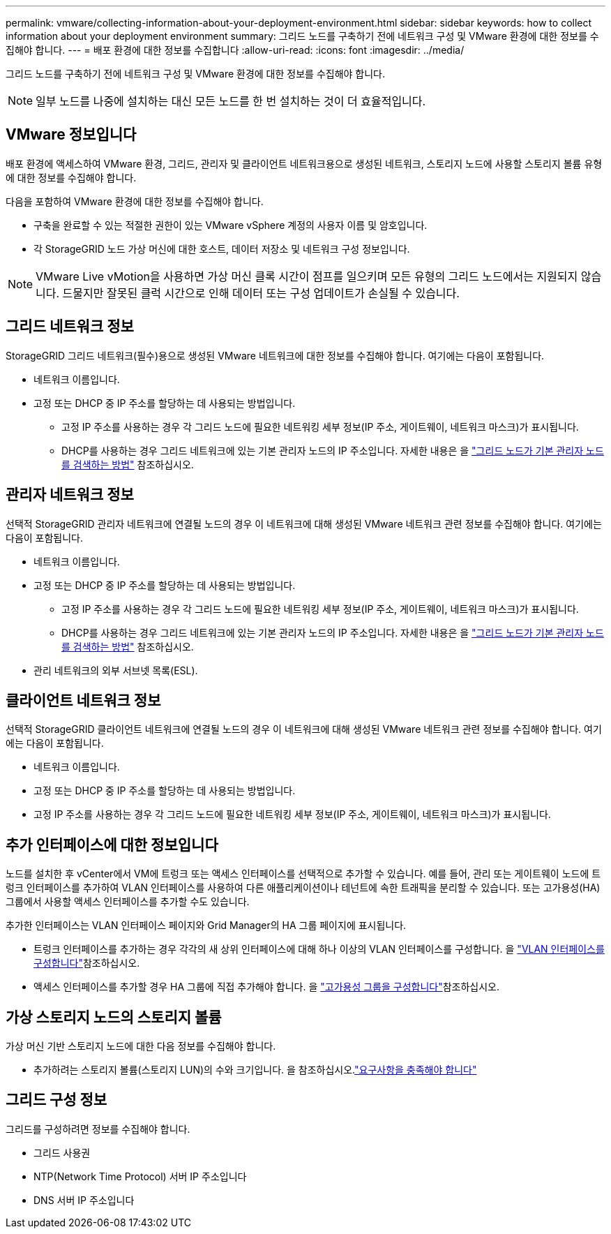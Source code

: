 ---
permalink: vmware/collecting-information-about-your-deployment-environment.html 
sidebar: sidebar 
keywords: how to collect information about your deployment environment 
summary: 그리드 노드를 구축하기 전에 네트워크 구성 및 VMware 환경에 대한 정보를 수집해야 합니다. 
---
= 배포 환경에 대한 정보를 수집합니다
:allow-uri-read: 
:icons: font
:imagesdir: ../media/


[role="lead"]
그리드 노드를 구축하기 전에 네트워크 구성 및 VMware 환경에 대한 정보를 수집해야 합니다.


NOTE: 일부 노드를 나중에 설치하는 대신 모든 노드를 한 번 설치하는 것이 더 효율적입니다.



== VMware 정보입니다

배포 환경에 액세스하여 VMware 환경, 그리드, 관리자 및 클라이언트 네트워크용으로 생성된 네트워크, 스토리지 노드에 사용할 스토리지 볼륨 유형에 대한 정보를 수집해야 합니다.

다음을 포함하여 VMware 환경에 대한 정보를 수집해야 합니다.

* 구축을 완료할 수 있는 적절한 권한이 있는 VMware vSphere 계정의 사용자 이름 및 암호입니다.
* 각 StorageGRID 노드 가상 머신에 대한 호스트, 데이터 저장소 및 네트워크 구성 정보입니다.



NOTE: VMware Live vMotion을 사용하면 가상 머신 클록 시간이 점프를 일으키며 모든 유형의 그리드 노드에서는 지원되지 않습니다. 드물지만 잘못된 클럭 시간으로 인해 데이터 또는 구성 업데이트가 손실될 수 있습니다.



== 그리드 네트워크 정보

StorageGRID 그리드 네트워크(필수)용으로 생성된 VMware 네트워크에 대한 정보를 수집해야 합니다. 여기에는 다음이 포함됩니다.

* 네트워크 이름입니다.
* 고정 또는 DHCP 중 IP 주소를 할당하는 데 사용되는 방법입니다.
+
** 고정 IP 주소를 사용하는 경우 각 그리드 노드에 필요한 네트워킹 세부 정보(IP 주소, 게이트웨이, 네트워크 마스크)가 표시됩니다.
** DHCP를 사용하는 경우 그리드 네트워크에 있는 기본 관리자 노드의 IP 주소입니다. 자세한 내용은 을 link:how-grid-nodes-discover-primary-admin-node.html["그리드 노드가 기본 관리자 노드를 검색하는 방법"] 참조하십시오.






== 관리자 네트워크 정보

선택적 StorageGRID 관리자 네트워크에 연결될 노드의 경우 이 네트워크에 대해 생성된 VMware 네트워크 관련 정보를 수집해야 합니다. 여기에는 다음이 포함됩니다.

* 네트워크 이름입니다.
* 고정 또는 DHCP 중 IP 주소를 할당하는 데 사용되는 방법입니다.
+
** 고정 IP 주소를 사용하는 경우 각 그리드 노드에 필요한 네트워킹 세부 정보(IP 주소, 게이트웨이, 네트워크 마스크)가 표시됩니다.
** DHCP를 사용하는 경우 그리드 네트워크에 있는 기본 관리자 노드의 IP 주소입니다. 자세한 내용은 을 link:how-grid-nodes-discover-primary-admin-node.html["그리드 노드가 기본 관리자 노드를 검색하는 방법"] 참조하십시오.


* 관리 네트워크의 외부 서브넷 목록(ESL).




== 클라이언트 네트워크 정보

선택적 StorageGRID 클라이언트 네트워크에 연결될 노드의 경우 이 네트워크에 대해 생성된 VMware 네트워크 관련 정보를 수집해야 합니다. 여기에는 다음이 포함됩니다.

* 네트워크 이름입니다.
* 고정 또는 DHCP 중 IP 주소를 할당하는 데 사용되는 방법입니다.
* 고정 IP 주소를 사용하는 경우 각 그리드 노드에 필요한 네트워킹 세부 정보(IP 주소, 게이트웨이, 네트워크 마스크)가 표시됩니다.




== 추가 인터페이스에 대한 정보입니다

노드를 설치한 후 vCenter에서 VM에 트렁크 또는 액세스 인터페이스를 선택적으로 추가할 수 있습니다. 예를 들어, 관리 또는 게이트웨이 노드에 트렁크 인터페이스를 추가하여 VLAN 인터페이스를 사용하여 다른 애플리케이션이나 테넌트에 속한 트래픽을 분리할 수 있습니다. 또는 고가용성(HA) 그룹에서 사용할 액세스 인터페이스를 추가할 수도 있습니다.

추가한 인터페이스는 VLAN 인터페이스 페이지와 Grid Manager의 HA 그룹 페이지에 표시됩니다.

* 트렁크 인터페이스를 추가하는 경우 각각의 새 상위 인터페이스에 대해 하나 이상의 VLAN 인터페이스를 구성합니다. 을 link:../admin/configure-vlan-interfaces.html["VLAN 인터페이스를 구성합니다"]참조하십시오.
* 액세스 인터페이스를 추가할 경우 HA 그룹에 직접 추가해야 합니다. 을 link:../admin/configure-high-availability-group.html["고가용성 그룹을 구성합니다"]참조하십시오.




== 가상 스토리지 노드의 스토리지 볼륨

가상 머신 기반 스토리지 노드에 대한 다음 정보를 수집해야 합니다.

* 추가하려는 스토리지 볼륨(스토리지 LUN)의 수와 크기입니다. 을 참조하십시오.link:storage-and-performance-requirements.html["요구사항을 충족해야 합니다"]




== 그리드 구성 정보

그리드를 구성하려면 정보를 수집해야 합니다.

* 그리드 사용권
* NTP(Network Time Protocol) 서버 IP 주소입니다
* DNS 서버 IP 주소입니다

